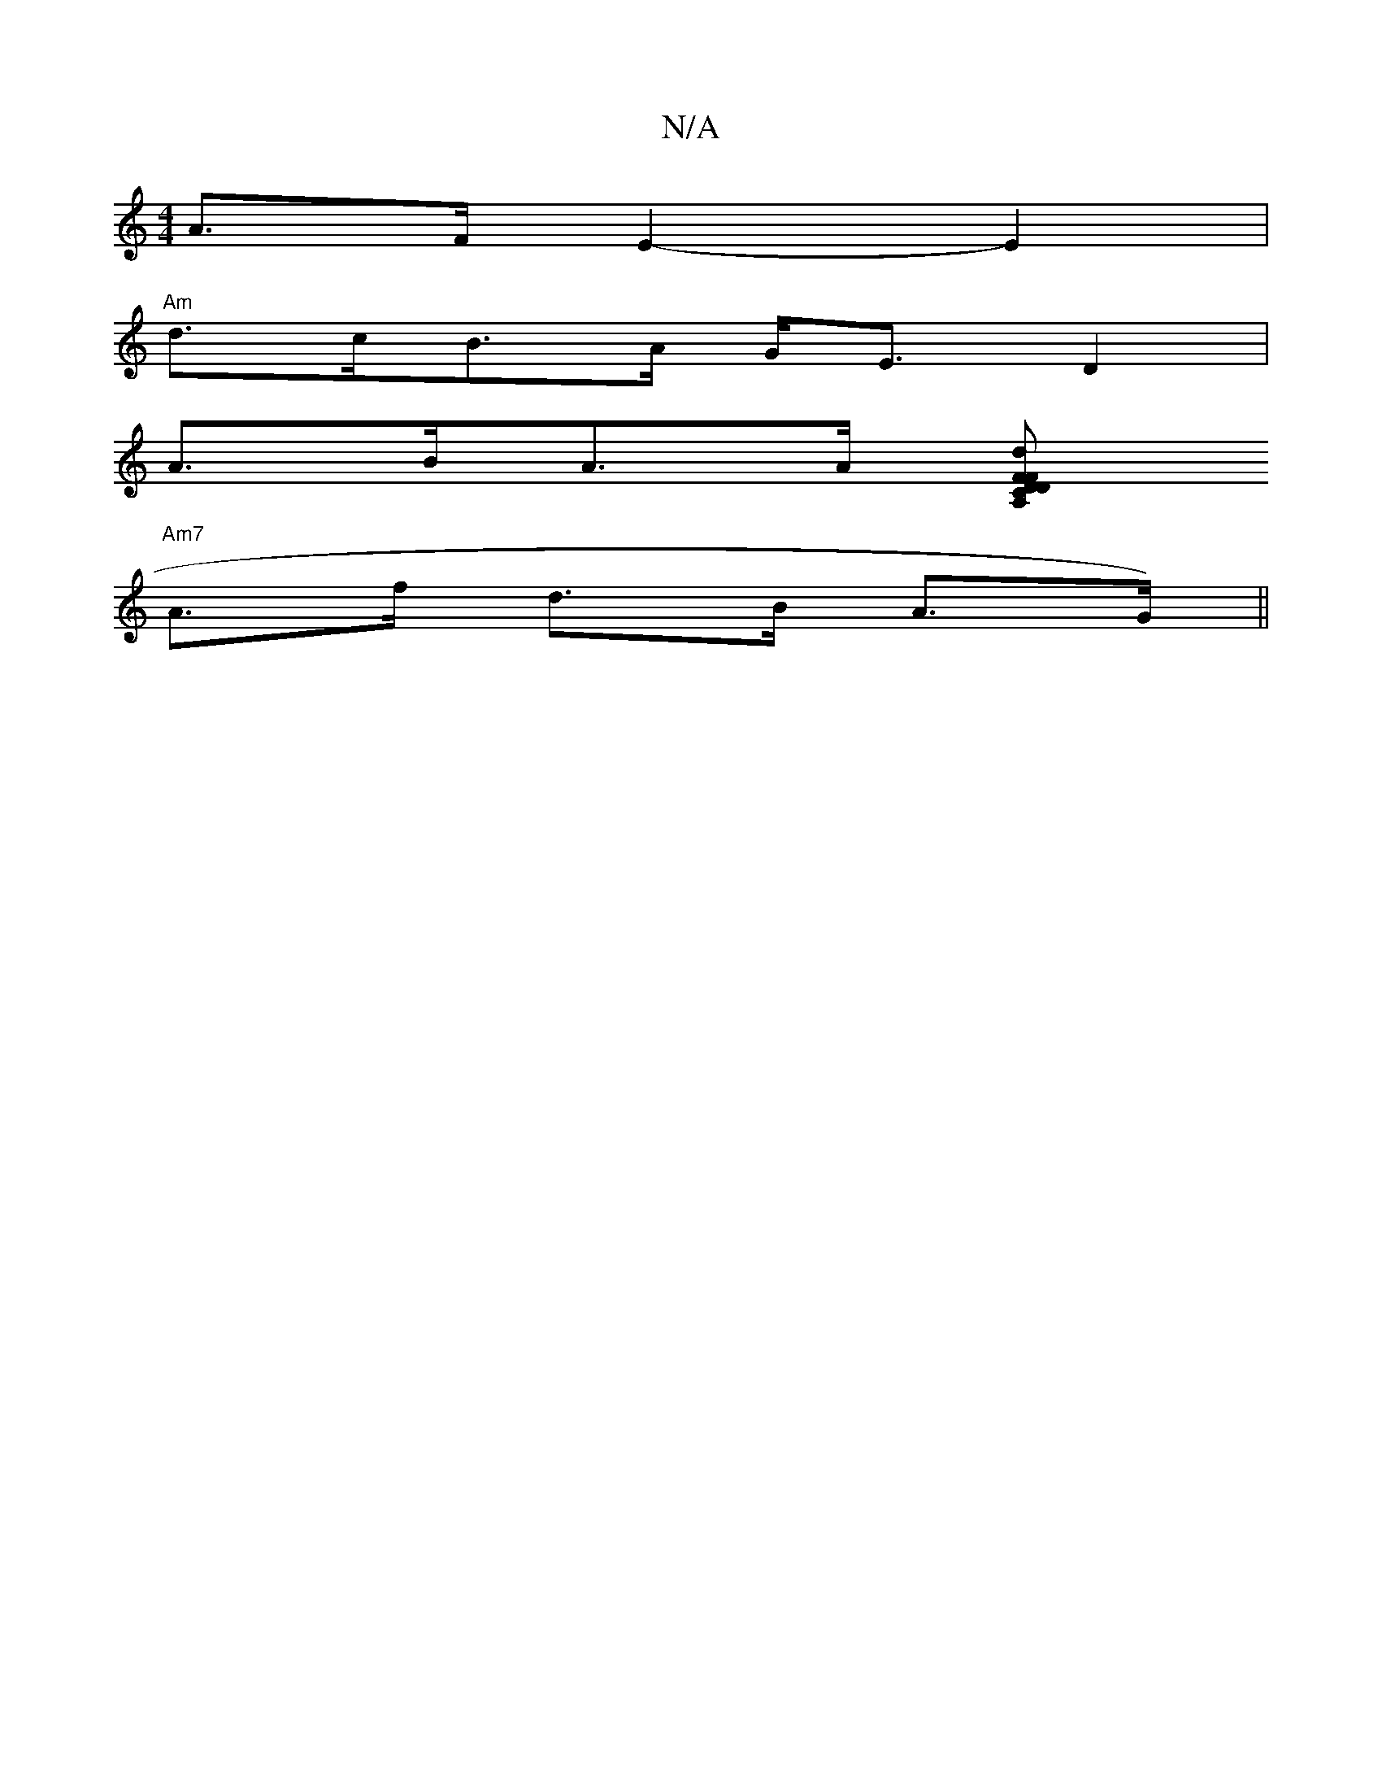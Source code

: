 X:1
T:N/A
M:4/4
R:N/A
K:Cmajor
A>F E2-E2|
"Am"d>cB>A G<E D2 |
A>BA>A [d>FD C2 | FD A,2 A,4|
"Am7" A>f d>B A>G)||

|: ~g2 ef edug a<b .a>b| g/a/e B>A>e g<a (<baj
"gm"eg |"g"B4 c>AB)|GBdB DcB2|
c2 A2 F2 D2 (3EG]|"GFE)(GD)A>(3 (3deg|f